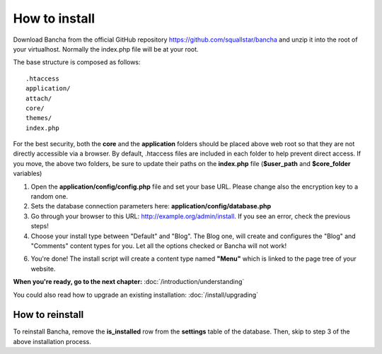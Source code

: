 ##############
How to install
##############

Download Bancha from the official GitHub repository https://github.com/squallstar/bancha and unzip it into the root of your virtualhost.
Normally the index.php file will be at your root.

The base structure is composed as follows::

    .htaccess
    application/
    attach/
    core/
    themes/
    index.php

For the best security, both the **core** and the **application** folders should be placed above web root so that they are not directly accessible via a browser. By default, .htaccess files are included in each folder to help prevent direct access.
If you move, the above two folders, be sure to update their paths on the **index.php** file (**$user_path** and **$core_folder** variables)

1. Open the **application/config/config.php** file and set your base URL. Please change also the encryption key to a random one.

2. Sets the database connection parameters here: **application/config/database.php**

3. Go through your browser to this URL: http://example.org/admin/install. If you see an error, check the previous steps!

4. Choose your install type between "Default" and "Blog". The Blog one, will create and configures the "Blog" and "Comments" content types for you. Let all the options checked or Bancha will not work!

6. You're done! The install script will create a content type named **"Menu"** which is linked to the page tree of your website.

**When you're ready, go to the next chapter:** :doc:`/introduction/understanding`

You could also read how to upgrade an existing installation: :doc:`/install/upgrading`

================
How to reinstall
================

To reinstall Bancha, remove the **is_installed** row from the **settings** table of the database.
Then, skip to step 3 of the above installation process.